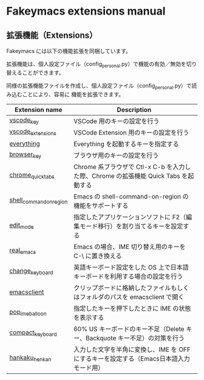 #+STARTUP: showall indent

* Fakeymacs extensions manual

** 拡張機能（Extensions）

Fakeymacs には以下の機能拡張を同梱しています。

拡張機能は、個人設定ファイル（config_personal.py）で機能の有効／無効を切り替えることができます。

同様の拡張機能ファイルを作成し、個人設定ファイル（config_personal.py）で読み込むことにより、容易に
機能を拡張できます。

|-------------------------+----------------------------------------------------------------------------------------|
| Extension name          | Description                                                                            |
|-------------------------+----------------------------------------------------------------------------------------|
| [[/fakeymacs_extensions/vscode_key][vscode_key]]              | VSCode 用のキーの設定を行う                                                            |
| [[/fakeymacs_extensions/vscode_extensions][vscode_extensions]]       | VSCode Extension 用のキーの設定を行う                                                  |
| [[/fakeymacs_extensions/everything][everything]]              | Everything を起動するキーを指定する                                                    |
| [[/fakeymacs_extensions/browser_key][browser_key]]             | ブラウザ用のキーの設定を行う                                                           |
| [[/fakeymacs_extensions/chrome_quick_tabs][chrome_quick_tabs]]       | Chrome 系ブラウザで Ctl-x C-b を入力した際、Chrome の拡張機能 Quick Tabs を起動する    |
| [[/fakeymacs_extensions/shell_command_on_region][shell_command_on_region]] | Emacs の shell-command-on-region の機能をサポートする                                  |
| [[/fakeymacs_extensions/edit_mode][edit_mode]]               | 指定したアプリケーションソフトに F2（編集モード移行）を割り当てるキーを設定する        |
| [[/fakeymacs_extensions/real_emacs][real_emacs]]              | Emacs の場合、IME 切り替え用のキーを C-\ に置き換える                                  |
| [[/fakeymacs_extensions/change_keyboard][change_keyboard]]         | 英語キーボード設定をした OS 上で日本語キーボードを利用する場合の設定を行う             |
| [[/fakeymacs_extensions/emacsclient][emacsclient]]             | クリップボードに格納したファイルもしくはフォルダのパスを emacsclient で開く            |
| [[/fakeymacs_extensions/pop_ime_balloon][pop_ime_balloon]]         | 指定したキーを押下したときに IME の状態を表示する                                      |
| [[/fakeymacs_extensions/compact_keyboard][compact_keyboard]]        | 60% US キーボードのキー不足（Delete キー、Backquote キー不足）の対策を行う             |
| [[/fakeymacs_extensions/hankaku_henkan][hankaku_henkan]]          | 入力した文字を半角に変換し、IME を OFF にするキーを設定する（Emacs日本語入力モード用） |
|-------------------------+----------------------------------------------------------------------------------------|
